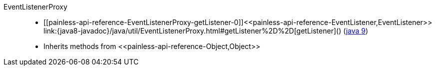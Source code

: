////
Automatically generated by PainlessDocGenerator. Do not edit.
Rebuild by running `gradle generatePainlessApi`.
////

[[painless-api-reference-EventListenerProxy]]++EventListenerProxy++::
* ++[[painless-api-reference-EventListenerProxy-getListener-0]]<<painless-api-reference-EventListener,EventListener>> link:{java8-javadoc}/java/util/EventListenerProxy.html#getListener%2D%2D[getListener]()++ (link:{java9-javadoc}/java/util/EventListenerProxy.html#getListener%2D%2D[java 9])
* Inherits methods from ++<<painless-api-reference-Object,Object>>++

